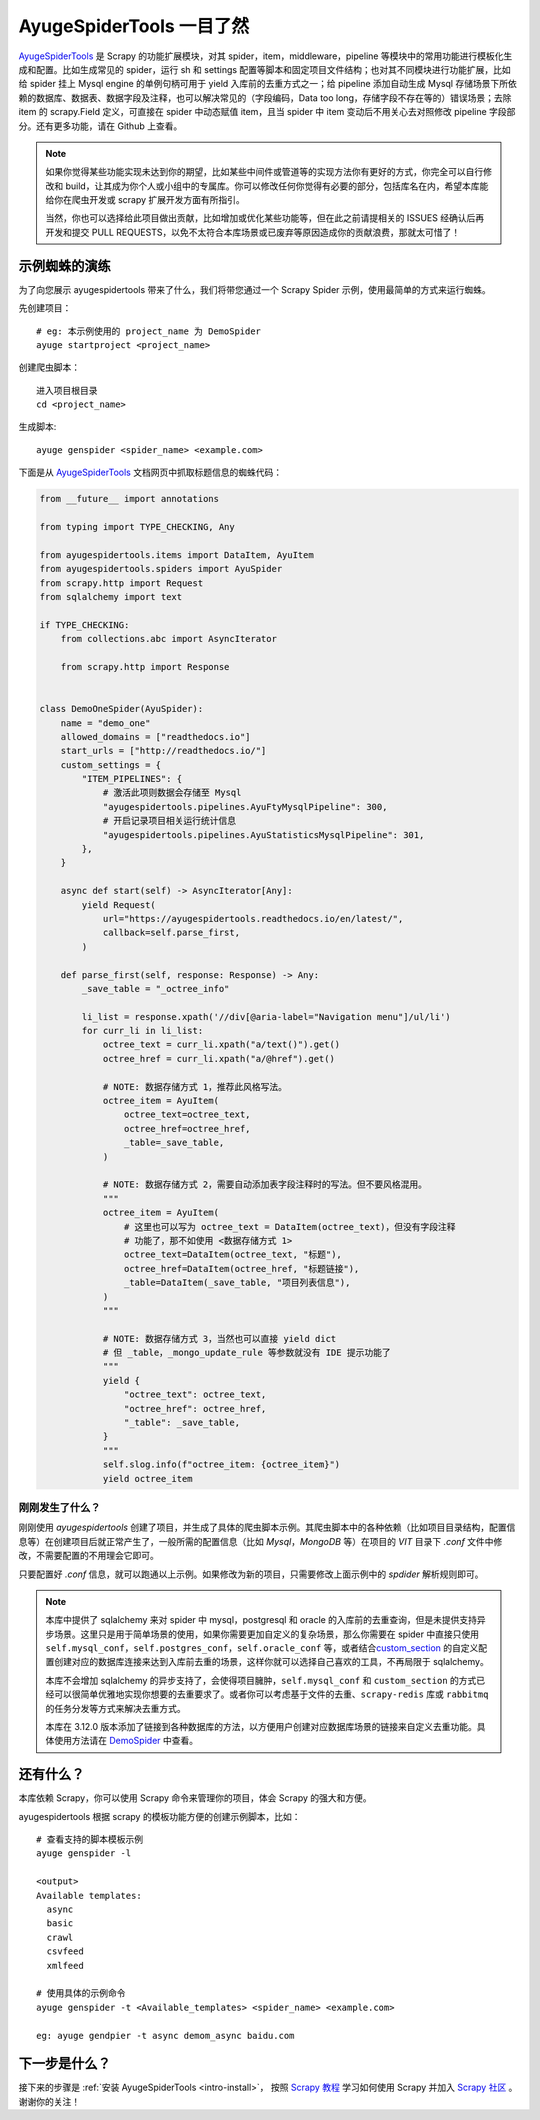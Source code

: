 .. _intro-overview:

===========================
AyugeSpiderTools 一目了然
===========================

`AyugeSpiderTools`_ 是 Scrapy 的功能扩展模块，对其 spider，item，middleware，pipeline 等模块中\
的常用功能进行模板化生成和配置。比如生成常见的 spider，运行 sh 和 settings 配置等脚本和固定项目文件结\
构；也对其不同模块进行功能扩展，比如给 spider 挂上 Mysql engine 的单例句柄可用于 yield 入库前的去重\
方式之一；给 pipeline 添加自动生成 Mysql 存储场景下所依赖的数据库、数据表、数据字段及注释，也可以解决常\
见的（字段编码，Data too long，存储字段不存在等的）错误场景；去除 item 的 scrapy.Field 定义，可直接\
在 spider 中动态赋值 item，且当 spider 中 item 变动后不用关心去对照修改 pipeline 字段部分。还有更多\
功能，请在 Github 上查看。

.. note::

   如果你觉得某些功能实现未达到你的期望，比如某些中间件或管道等的实现方法你有更好的方式，你完全可以自行修\
   改和 build，让其成为你个人或小组中的专属库。你可以修改任何你觉得有必要的部分，包括库名在内，希望本库\
   能给你在爬虫开发或 scrapy 扩展开发方面有所指引。

   当然，你也可以选择给此项目做出贡献，比如增加或优化某些功能等，但在此之前请提相关的 ISSUES 经确认后再\
   开发和提交 PULL REQUESTS，以免不太符合本库场景或已废弃等原因造成你的贡献浪费，那就太可惜了！

示例蜘蛛的演练
===============

为了向您展示 ayugespidertools 带来了什么，我们将带您通过一个 Scrapy Spider 示例，使用最简单的方式来\
运行蜘蛛。

先创建项目：
::

   # eg: 本示例使用的 project_name 为 DemoSpider
   ayuge startproject <project_name>

创建爬虫脚本：
::

   进入项目根目录
   cd <project_name>

生成脚本:
::

   ayuge genspider <spider_name> <example.com>


下面是从 `AyugeSpiderTools`_ 文档网页中抓取标题信息的蜘蛛代码：

.. code-block:: python

   from __future__ import annotations

   from typing import TYPE_CHECKING, Any

   from ayugespidertools.items import DataItem, AyuItem
   from ayugespidertools.spiders import AyuSpider
   from scrapy.http import Request
   from sqlalchemy import text

   if TYPE_CHECKING:
       from collections.abc import AsyncIterator

       from scrapy.http import Response


   class DemoOneSpider(AyuSpider):
       name = "demo_one"
       allowed_domains = ["readthedocs.io"]
       start_urls = ["http://readthedocs.io/"]
       custom_settings = {
           "ITEM_PIPELINES": {
               # 激活此项则数据会存储至 Mysql
               "ayugespidertools.pipelines.AyuFtyMysqlPipeline": 300,
               # 开启记录项目相关运行统计信息
               "ayugespidertools.pipelines.AyuStatisticsMysqlPipeline": 301,
           },
       }

       async def start(self) -> AsyncIterator[Any]:
           yield Request(
               url="https://ayugespidertools.readthedocs.io/en/latest/",
               callback=self.parse_first,
           )

       def parse_first(self, response: Response) -> Any:
           _save_table = "_octree_info"

           li_list = response.xpath('//div[@aria-label="Navigation menu"]/ul/li')
           for curr_li in li_list:
               octree_text = curr_li.xpath("a/text()").get()
               octree_href = curr_li.xpath("a/@href").get()

               # NOTE: 数据存储方式 1，推荐此风格写法。
               octree_item = AyuItem(
                   octree_text=octree_text,
                   octree_href=octree_href,
                   _table=_save_table,
               )

               # NOTE: 数据存储方式 2，需要自动添加表字段注释时的写法。但不要风格混用。
               """
               octree_item = AyuItem(
                   # 这里也可以写为 octree_text = DataItem(octree_text)，但没有字段注释
                   # 功能了，那不如使用 <数据存储方式 1>
                   octree_text=DataItem(octree_text, "标题"),
                   octree_href=DataItem(octree_href, "标题链接"),
                   _table=DataItem(_save_table, "项目列表信息"),
               )
               """

               # NOTE: 数据存储方式 3，当然也可以直接 yield dict
               # 但 _table，_mongo_update_rule 等参数就没有 IDE 提示功能了
               """
               yield {
                   "octree_text": octree_text,
                   "octree_href": octree_href,
                   "_table": _save_table,
               }
               """
               self.slog.info(f"octree_item: {octree_item}")
               yield octree_item

刚刚发生了什么？
----------------

刚刚使用 `ayugespidertools` 创建了项目，并生成了具体的爬虫脚本示例。其爬虫脚本中的各种依赖（比如项目\
目录结构，配置信息等）在创建项目后就正常产生了，一般所需的配置信息（比如 `Mysql`，`MongoDB` 等）在项目\
的 `VIT` 目录下 `.conf` 文件中修改，不需要配置的不用理会它即可。

只要配置好 `.conf` 信息，就可以跑通以上示例。如果修改为新的项目，只需要修改上面示例中的 `spdider` 解析\
规则即可。

.. note::

   本库中提供了 sqlalchemy 来对 spider 中 mysql，postgresql 和 oracle 的入库前的去重查询，但是未\
   提供支持异步场景。这里只是用于简单场景的使用，如果你需要更加自定义的复杂场景，那么你需要在 spider 中\
   直接只使用 ``self.mysql_conf``，``self.postgres_conf``，``self.oracle_conf`` 等，或者结合\
   `custom_section`_ 的自定义配置创建对应的数据库连接来达到入库前去重的场景，这样你就可以选择自己喜欢\
   的工具，不再局限于 sqlalchemy。

   本库不会增加 sqlalchemy 的异步支持了，会使得项目臃肿，``self.mysql_conf`` 和 ``custom_section`` \
   的方式已经可以很简单优雅地实现你想要的去重要求了。或者你可以考虑基于文件的去重、``scrapy-redis`` 库或 \
   ``rabbitmq`` 的任务分发等方式来解决去重方式。

   本库在 3.12.0 版本添加了链接到各种数据库的方法，以方便用户创建对应数据库场景的链接来自定义去重功能。\
   具体使用方法请在 `DemoSpider`_ 中查看。

还有什么？
===========

本库依赖 Scrapy，你可以使用 Scrapy 命令来管理你的项目，体会 Scrapy 的强大和方便。

ayugespidertools 根据 scrapy 的模板功能方便的创建示例脚本，比如：
::

   # 查看支持的脚本模板示例
   ayuge genspider -l

   <output>
   Available templates:
     async
     basic
     crawl
     csvfeed
     xmlfeed

   # 使用具体的示例命令
   ayuge genspider -t <Available_templates> <spider_name> <example.com>

   eg: ayuge gendpier -t async demom_async baidu.com

下一步是什么？
==============

接下来的步骤是 :ref:`安装 AyugeSpiderTools <intro-install>`， 按照 `Scrapy 教程`_ 学习如何使用 \
Scrapy 并加入 `Scrapy 社区`_ 。谢谢你的关注！

.. _AyugeSpiderTools: https://github.com/shengchenyang/AyugeSpiderTools
.. _Scrapy 教程: https://docs.scrapy.org/en/latest/intro/tutorial.html#intro-tutorial
.. _DemoSpider: https://github.com/shengchenyang/DemoSpider
.. _custom_section: https://ayugespidertools.readthedocs.io/en/latest/topics/configuration.html#custom-section
.. _Scrapy 社区: https://scrapy.org/community/
